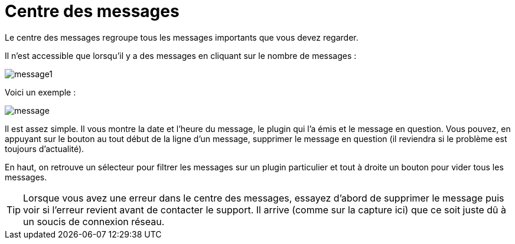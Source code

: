 = Centre des messages

Le centre des messages regroupe tous les messages importants que vous devez regarder.

Il n'est accessible que lorsqu'il y a des messages en cliquant sur le nombre de messages : 

image::../images/message1.png[]

Voici un exemple : 

image::../images/message.png[]

Il est assez simple. Il vous montre la date et l'heure du message, le plugin qui l'a émis et le message en question. Vous pouvez, en appuyant sur le bouton au tout début de la ligne d'un message, supprimer le message en question (il reviendra si le problème est toujours d'actualité).

En haut, on retrouve un sélecteur pour filtrer les messages sur un plugin particulier et tout à droite un bouton pour vider tous les messages.

[TIP]
Lorsque vous avez une erreur dans le centre des messages, essayez d'abord de supprimer le message puis voir si l'erreur revient avant de contacter le support. Il arrive (comme sur la capture ici) que ce soit juste dû à un soucis de connexion réseau.
